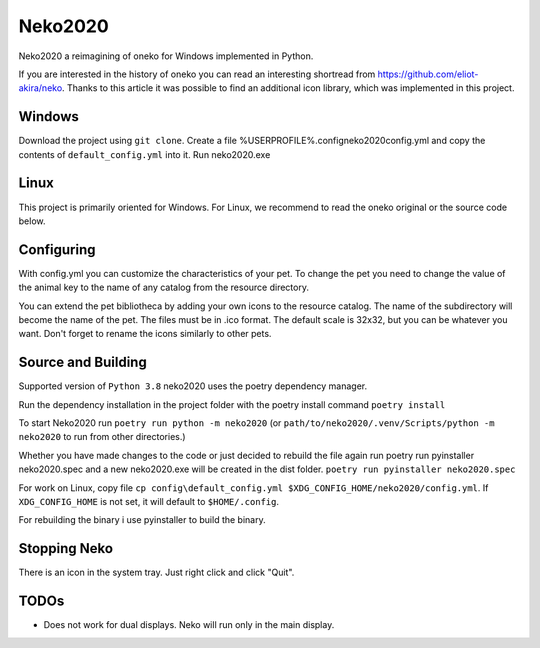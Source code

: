 Neko2020
========

Neko2020 a reimagining of oneko for Windows implemented in Python.

If you are interested in the history of oneko you can read an interesting shortread from https://github.com/eliot-akira/neko.
Thanks to this article it was possible to find an additional icon library, which was implemented in this project.

Windows
-------------------
Download the project using ``git clone``. 
Create a file %USERPROFILE%\.config\neko2020\config.yml and copy the contents of ``default_config.yml`` into it.
Run neko2020.exe

Linux
-------------------

This project is primarily oriented for Windows.
For Linux, we recommend to read the oneko original or the source code below.

Configuring
-------------------

With config.yml you can customize the characteristics of your pet. To change the pet you need to change the value of the animal key to the name of any catalog from the resource directory.

You can extend the pet bibliotheca by adding your own icons to the resource catalog. The name of the subdirectory will become the name of the pet. The files must be in .ico format. The default scale is 32x32, but you can be whatever you want. Don't forget to rename the icons similarly to other pets.

Source and Building
------------------

Supported version of ``Python 3.8``
neko2020 uses the poetry dependency manager.

Run the dependency installation in the project folder with the poetry install command ``poetry install``

To start Neko2020 run ``poetry run python -m neko2020``
(or ``path/to/neko2020/.venv/Scripts/python -m neko2020`` to run from other directories.)

Whether you have made changes to the code or just decided to rebuild the file again run poetry run pyinstaller neko2020.spec and a new neko2020.exe will be created in the dist folder.
``poetry run pyinstaller neko2020.spec``

For work on Linux, copy file ``cp config\default_config.yml $XDG_CONFIG_HOME/neko2020/config.yml``.
If ``XDG_CONFIG_HOME`` is not set, it will default to ``$HOME/.config``.

For rebuilding the binary i use pyinstaller to build the binary.

Stopping Neko
-------------

There is an icon in the system tray.
Just right click and click "Quit".

TODOs
-----
- Does not work for dual displays.  Neko will run only in the main display.
